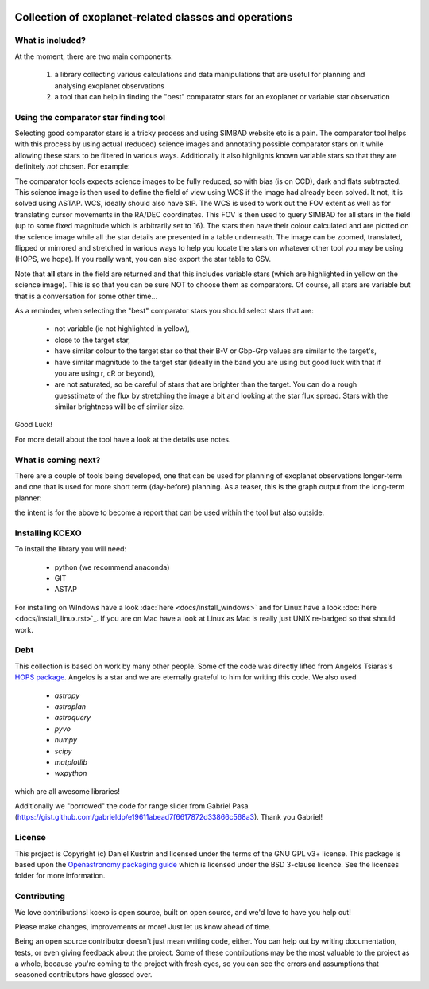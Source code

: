 .. image:: kcexo/assets/kcexo_001.png
  :width: 300
  :alt: KCEXO
  :align: right

Collection of exoplanet-related classes and operations
======================================================

What is included?
-----------------

At the moment, there are two main components:

    1. a library collecting various calculations and data manipulations that are useful for planning and analysing exoplanet observations
    2. a tool that can help in finding the "best" comparator stars for an exoplanet or variable star observation


Using the comparator star finding tool
--------------------------------------

Selecting good comparator stars is a tricky process and using SIMBAD website etc is a pain. The comparator tool
helps with this process by using actual (reduced) science images and annotating possible comparator stars on it while 
allowing these stars to be filtered in various ways. Additionally it also highlights known variable stars so that they 
are definitely *not* chosen. For example:

.. image:: kcexo/assets/comp_stars/example.png
  :width: 600
  :align: center
  :alt: Example of the comparator star finder tool in action

The comparator tools expects science images to be fully reduced, so with bias (is on CCD), dark and flats subtracted. 
This science image is then used to define the field of view using WCS if the image had already been solved. It not, it is
solved using ASTAP. WCS, ideally should also have SIP. The WCS is used to work out the FOV extent as well as for 
translating cursor movements in the RA/DEC coordinates. This FOV is then used to query SIMBAD for all stars in
the field (up to some fixed magnitude which is arbitrarily set to 16). The stars then have their
colour calculated and are plotted on the science image while all the star details are presented
in a table underneath. The image can be zoomed, translated, flipped or mirrored and stretched in various 
ways to help you locate the stars on whatever other tool you may be using (HOPS, we hope). If you 
really want, you can also export the star table to CSV.

Note that **all** stars in the field are returned and that this includes variable stars (which are highlighted
in yellow on the science image). This is so that you can be sure NOT to choose them as comparators. 
Of course, all stars are variable but that is a conversation for some other time...

As a reminder, when selecting the "best" comparator stars you should select stars that are:

    * not variable (ie not highlighted in yellow),
    * close to the target star,
    * have similar colour to the target star so that their B-V or Gbp-Grp values are similar to the target's,
    * have similar magnitude to the target star (ideally in the band you are using but good luck with that if you are using r, cR or beyond),
    * are not saturated, so be careful of stars that are brighter than the target. You can do a rough guesstimate of the flux by stretching the
      image a bit and looking at the star flux spread. Stars with the similar brightness will be of similar size.

Good Luck!

For more detail about the tool have a look at the details use notes.

What is coming next?
--------------------

There are a couple of tools being developed, one that can be used for planning of exoplanet observations
longer-term and one that is used for more short term (day-before) planning. As a teaser, this is the graph
output from the long-term planner:

.. image:: kcexo/assets/example_plan_graph.png
  :width: 400
  :align: center
  :alt: Example of the comparator star finder tool in action

the intent is for the above to become a report that can be used within the tool but also outside.

Installing KCEXO
----------------

To install the library you will need:

  * python (we recommend anaconda)
  * GIT
  * ASTAP

For installing on WIndows have a look :dac:`here <docs/install_windows>` and for Linux have a look :doc:`here <docs/install_linux.rst>`_. If you are on Mac have a look at Linux 
as Mac is really just UNIX re-badged so that should work.

Debt
----

This collection is based on work by many other people. Some of the code was directly lifted from
Angelos Tsiaras's `HOPS package <https://github.com/ExoWorldsSpies/hops>`_. Angelos is a star and we are eternally grateful 
to him for writing this code. We also used

    * `astropy`
    * `astroplan`
    * `astroquery`
    * `pyvo`
    * `numpy`
    * `scipy`
    * `matplotlib`
    * `wxpython`

which are all awesome libraries!

Additionally we "borrowed" the code for range slider from Gabriel Pasa (https://gist.github.com/gabrieldp/e19611abead7f6617872d33866c568a3). 
Thank you Gabriel!


License
-------

This project is Copyright (c) Daniel Kustrin and licensed under
the terms of the GNU GPL v3+ license. This package is based upon
the `Openastronomy packaging guide <https://github.com/OpenAstronomy/packaging-guide>`_
which is licensed under the BSD 3-clause licence. See the licenses folder for
more information.

Contributing
------------

We love contributions! kcexo is open source,
built on open source, and we'd love to have you help out!

Please make changes, improvements or more! Just let us know ahead of time.

Being an open source contributor doesn't just mean writing code, either. You can
help out by writing documentation, tests, or even giving feedback about the
project. Some of these contributions may be the most valuable to the project as
a whole, because you're coming to the project with fresh eyes, so you can see
the errors and assumptions that seasoned contributors have glossed over.
